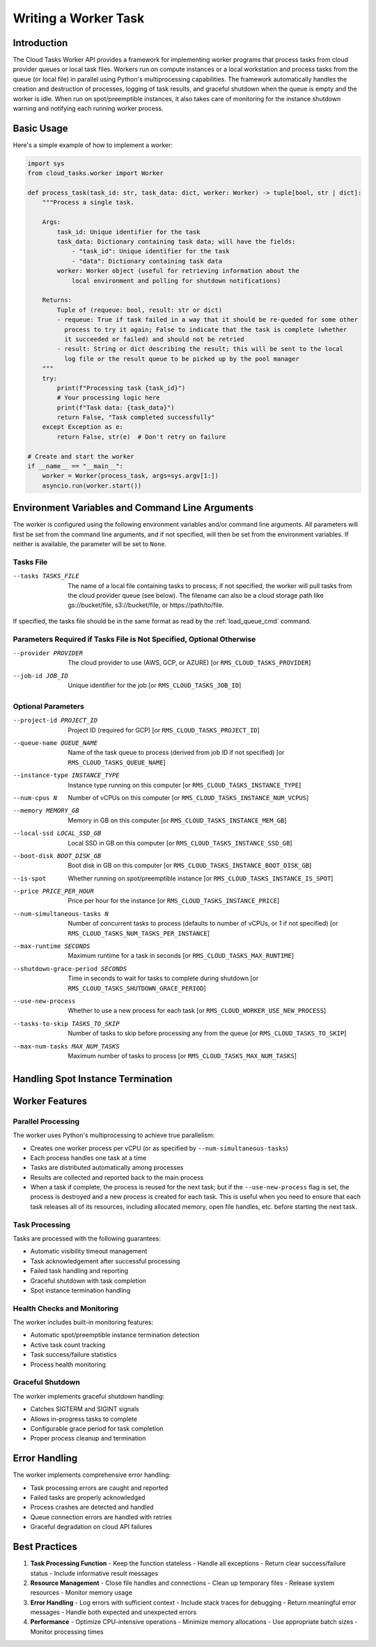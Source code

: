 Writing a Worker Task
=====================

Introduction
------------

The Cloud Tasks Worker API provides a framework for implementing worker programs that
process tasks from cloud provider queues or local task files. Workers run on compute
instances or a local workstation and process tasks from the queue (or local file) in
parallel using Python's multiprocessing capabilities. The framework automatically handles
the creation and destruction of processes, logging of task results, and graceful shutdown
when the queue is empty and the worker is idle. When run on spot/preemptible instances,
it also takes care of monitoring for the instance shutdown warning and notifying each
running worker process.

Basic Usage
-----------

Here's a simple example of how to implement a worker:

.. code-block:: python

   import sys
   from cloud_tasks.worker import Worker

   def process_task(task_id: str, task_data: dict, worker: Worker) -> tuple[bool, str | dict]:
       """Process a single task.

       Args:
           task_id: Unique identifier for the task
           task_data: Dictionary containing task data; will have the fields:
               - "task_id": Unique identifier for the task
               - "data": Dictionary containing task data
           worker: Worker object (useful for retrieving information about the
               local environment and polling for shutdown notifications)

       Returns:
           Tuple of (requeue: bool, result: str or dict)
           - requeue: True if task failed in a way that it should be re-queded for some other
             process to try it again; False to indicate that the task is complete (whether
             it succeeded or failed) and should not be retried
           - result: String or dict describing the result; this will be sent to the local
             log file or the result queue to be picked up by the pool manager
       """
       try:
           print(f"Processing task {task_id}")
           # Your processing logic here
           print(f"Task data: {task_data}")
           return False, "Task completed successfully"
       except Exception as e:
           return False, str(e)  # Don't retry on failure

   # Create and start the worker
   if __name__ == "__main__":
       worker = Worker(process_task, args=sys.argv[1:])
       asyncio.run(worker.start())


.. _worker_environment_variables:

Environment Variables and Command Line Arguments
------------------------------------------------

The worker is configured using the following environment variables and/or command line
arguments. All parameters will first be set from the command line arguments, and if not
specified, will then be set from the environment variables. If neither is available,
the parameter will be set to ``None``.

Tasks File
~~~~~~~~~~

--tasks TASKS_FILE      The name of a local file containing tasks to process; if not
                        specified, the worker will pull tasks from the cloud provider
                        queue (see below). The filename can also be a cloud storage
                        path like gs://bucket/file, s3://bucket/file, or
                        https://path/to/file.

If specified, the tasks file should be in the same format as read by the :ref:`load_queue_cmd`
command.

Parameters Required if Tasks File is Not Specified, Optional Otherwise
~~~~~~~~~~~~~~~~~~~~~~~~~~~~~~~~~~~~~~~~~~~~~~~~~~~~~~~~~~~~~~~~~~~~~~

--provider PROVIDER     The cloud provider to use (AWS, GCP, or AZURE) [or ``RMS_CLOUD_TASKS_PROVIDER``]
--job-id JOB_ID         Unique identifier for the job [or ``RMS_CLOUD_TASKS_JOB_ID``]

Optional Parameters
~~~~~~~~~~~~~~~~~~~

--project-id PROJECT_ID          Project ID (required for GCP) [or ``RMS_CLOUD_TASKS_PROJECT_ID``]
--queue-name QUEUE_NAME          Name of the task queue to process (derived from job ID if not specified) [or ``RMS_CLOUD_TASKS_QUEUE_NAME``]
--instance-type INSTANCE_TYPE    Instance type running on this computer [or ``RMS_CLOUD_TASKS_INSTANCE_TYPE``]
--num-cpus N                     Number of vCPUs on this computer [or ``RMS_CLOUD_TASKS_INSTANCE_NUM_VCPUS``]
--memory MEMORY_GB               Memory in GB on this computer [or ``RMS_CLOUD_TASKS_INSTANCE_MEM_GB``]
--local-ssd LOCAL_SSD_GB         Local SSD in GB on this computer [or ``RMS_CLOUD_TASKS_INSTANCE_SSD_GB``]
--boot-disk BOOT_DISK_GB         Boot disk in GB on this computer [or ``RMS_CLOUD_TASKS_INSTANCE_BOOT_DISK_GB``]
--is-spot                        Whether running on spot/preemptible instance [or ``RMS_CLOUD_TASKS_INSTANCE_IS_SPOT``]
--price PRICE_PER_HOUR           Price per hour for the instance [or ``RMS_CLOUD_TASKS_INSTANCE_PRICE``]
--num-simultaneous-tasks N       Number of concurrent tasks to process (defaults to number of vCPUs, or 1 if not specified) [or ``RMS_CLOUD_TASKS_NUM_TASKS_PER_INSTANCE``]
--max-runtime SECONDS            Maximum runtime for a task in seconds [or ``RMS_CLOUD_TASKS_MAX_RUNTIME``]
--shutdown-grace-period SECONDS  Time in seconds to wait for tasks to complete during shutdown [or ``RMS_CLOUD_TASKS_SHUTDOWN_GRACE_PERIOD``]
--use-new-process                Whether to use a new process for each task [or ``RMS_CLOUD_WORKER_USE_NEW_PROCESS``]
--tasks-to-skip TASKS_TO_SKIP    Number of tasks to skip before processing any from the queue [or ``RMS_CLOUD_TASKS_TO_SKIP``]
--max-num-tasks MAX_NUM_TASKS    Maximum number of tasks to process [or ``RMS_CLOUD_TASKS_MAX_NUM_TASKS``]

.. _worker_spot_instances:

Handling Spot Instance Termination
----------------------------------

Worker Features
---------------

Parallel Processing
~~~~~~~~~~~~~~~~~~~

The worker uses Python's multiprocessing to achieve true parallelism:

- Creates one worker process per vCPU (or as specified by ``--num-simultaneous-tasks``)
- Each process handles one task at a time
- Tasks are distributed automatically among processes
- Results are collected and reported back to the main process
- When a task if complete, the process is reused for the next task; but if the
  ``--use-new-process`` flag is set, the process is destroyed and a new process is created for
  each task. This is useful when you need to ensure that each task releases all of its
  resources, including allocated memory, open file handles, etc. before starting the next
  task.

Task Processing
~~~~~~~~~~~~~~~

Tasks are processed with the following guarantees:

- Automatic visibility timeout management
- Task acknowledgement after successful processing
- Failed task handling and reporting
- Graceful shutdown with task completion
- Spot instance termination handling

Health Checks and Monitoring
~~~~~~~~~~~~~~~~~~~~~~~~~~~~

The worker includes built-in monitoring features:

- Automatic spot/preemptible instance termination detection
- Active task count tracking
- Task success/failure statistics
- Process health monitoring

Graceful Shutdown
~~~~~~~~~~~~~~~~~

The worker implements graceful shutdown handling:

- Catches SIGTERM and SIGINT signals
- Allows in-progress tasks to complete
- Configurable grace period for task completion
- Proper process cleanup and termination


Error Handling
--------------

The worker implements comprehensive error handling:

- Task processing errors are caught and reported
- Failed tasks are properly acknowledged
- Process crashes are detected and handled
- Queue connection errors are handled with retries
- Graceful degradation on cloud API failures

Best Practices
--------------

1. **Task Processing Function**
   - Keep the function stateless
   - Handle all exceptions
   - Return clear success/failure status
   - Include informative result messages

2. **Resource Management**
   - Close file handles and connections
   - Clean up temporary files
   - Release system resources
   - Monitor memory usage

3. **Error Handling**
   - Log errors with sufficient context
   - Include stack traces for debugging
   - Return meaningful error messages
   - Handle both expected and unexpected errors

4. **Performance**
   - Optimize CPU-intensive operations
   - Minimize memory allocations
   - Use appropriate batch sizes
   - Monitor processing times
